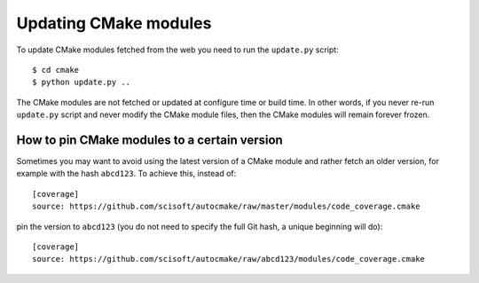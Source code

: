 

Updating CMake modules
======================

To update CMake modules fetched from the web you need to run the ``update.py`` script::

  $ cd cmake
  $ python update.py ..

The CMake modules are not fetched or updated at configure time or build time.
In other words, if you never re-run ``update.py`` script and never modify the
CMake module files, then the CMake modules will remain forever frozen.


How to pin CMake modules to a certain version
---------------------------------------------

Sometimes you may want to avoid using the latest version of a CMake module and
rather fetch an older version, for example with the hash ``abcd123``. To
achieve this, instead of::

  [coverage]
  source: https://github.com/scisoft/autocmake/raw/master/modules/code_coverage.cmake

pin the version to ``abcd123`` (you do not need to specify the full Git hash, a unique
beginning will do)::

  [coverage]
  source: https://github.com/scisoft/autocmake/raw/abcd123/modules/code_coverage.cmake
